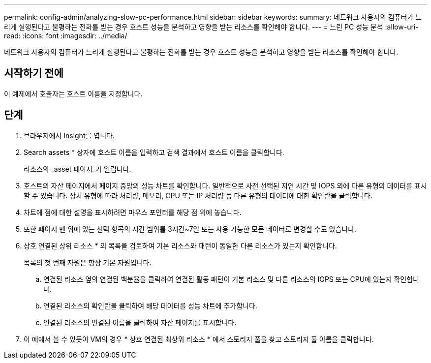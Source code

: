 ---
permalink: config-admin/analyzing-slow-pc-performance.html 
sidebar: sidebar 
keywords:  
summary: 네트워크 사용자의 컴퓨터가 느리게 실행된다고 불평하는 전화를 받는 경우 호스트 성능을 분석하고 영향을 받는 리소스를 확인해야 합니다. 
---
= 느린 PC 성능 분석
:allow-uri-read: 
:icons: font
:imagesdir: ../media/


[role="lead"]
네트워크 사용자의 컴퓨터가 느리게 실행된다고 불평하는 전화를 받는 경우 호스트 성능을 분석하고 영향을 받는 리소스를 확인해야 합니다.



== 시작하기 전에

이 예제에서 호출자는 호스트 이름을 지정합니다.



== 단계

. 브라우저에서 Insight를 엽니다.
. Search assets * 상자에 호스트 이름을 입력하고 검색 결과에서 호스트 이름을 클릭합니다.
+
리소스의 _asset 페이지_가 열립니다.

. 호스트의 자산 페이지에서 페이지 중앙의 성능 차트를 확인합니다. 일반적으로 사전 선택된 지연 시간 및 IOPS 외에 다른 유형의 데이터를 표시할 수 있습니다. 장치 유형에 따라 처리량, 메모리, CPU 또는 IP 처리량 등 다른 유형의 데이터에 대한 확인란을 클릭합니다.
. 차트에 점에 대한 설명을 표시하려면 마우스 포인터를 해당 점 위에 놓습니다.
. 또한 페이지 맨 위에 있는 선택 항목의 시간 범위를 3시간~7일 또는 사용 가능한 모든 데이터로 변경할 수도 있습니다.
. 상호 연결된 상위 리소스 * 의 목록을 검토하여 기본 리소스와 패턴이 동일한 다른 리소스가 있는지 확인합니다.
+
목록의 첫 번째 자원은 항상 기본 자원입니다.

+
.. 연결된 리소스 옆의 연결된 백분율을 클릭하여 연결된 활동 패턴이 기본 리소스 및 다른 리소스의 IOPS 또는 CPU에 있는지 확인합니다.
.. 연결된 리소스의 확인란을 클릭하여 해당 데이터를 성능 차트에 추가합니다.
.. 연결된 리소스의 연결된 이름을 클릭하여 자산 페이지를 표시합니다.


. 이 예에서 볼 수 있듯이 VM의 경우 * 상호 연결된 최상위 리소스 * 에서 스토리지 풀을 찾고 스토리지 풀 이름을 클릭합니다.

